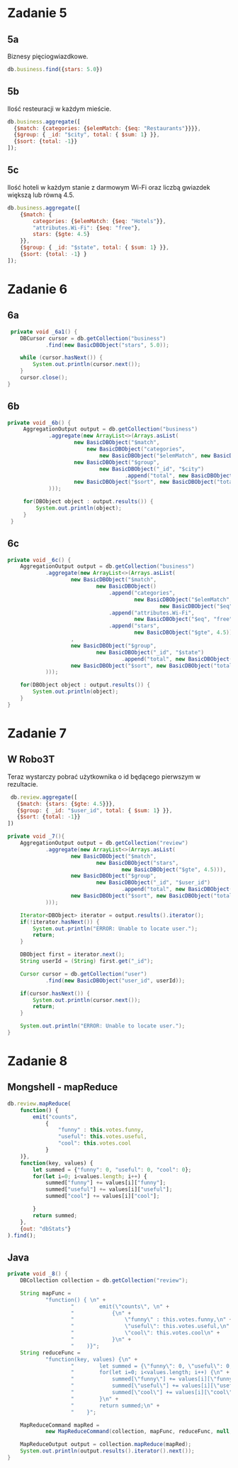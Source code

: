 * Zadanie 5
** 5a
   Biznesy pięciogwiazdkowe.
   #+begin_src js
   db.business.find({stars: 5.0})
   #+end_src
** 5b
   Ilość resteuracji w każdym mieście.
   #+begin_src js
   db.business.aggregate([
     {$match: {categories: {$elemMatch: {$eq: "Restaurants"}}}},
     {$group: { _id: "$city", total: { $sum: 1} }},
     {$sort: {total: -1}}
   ]);
   #+end_src
** 5c
   Ilość hoteli w każdym stanie z darmowym Wi-Fi oraz liczbą gwiazdek większą lub równą 4.5.
   #+begin_src js
db.business.aggregate([
    {$match: {
        categories: {$elemMatch: {$eq: "Hotels"}},
        "attributes.Wi-Fi": {$eq: "free"},
        stars: {$gte: 4.5}
    }},
    {$group: { _id: "$state", total: { $sum: 1} }},
    {$sort: {total: -1} }
]);   
   #+end_src

* Zadanie 6
** 6a
   #+begin_src java
     private void _6a1() {
        DBCursor cursor = db.getCollection("business")
                .find(new BasicDBObject("stars", 5.0));

        while (cursor.hasNext()) {
            System.out.println(cursor.next());
        }
        cursor.close();
    }
   #+end_src
** 6b
   #+begin_src java
   private void _6b() {
    	AggregationOutput output = db.getCollection("business")
				.aggregate(new ArrayList<>(Arrays.asList(
						new BasicDBObject("$match",
							new BasicDBObject("categories",
								new BasicDBObject("$elemMatch", new BasicDBObject("$eq", "Restaurants")))),
						new BasicDBObject("$group",
								new BasicDBObject("_id", "$city")
										.append("total", new BasicDBObject("$sum", 1))),
						new BasicDBObject("$sort", new BasicDBObject("total", -1))
				)));

    	for(DBObject object : output.results()) {
			System.out.println(object);
		}
	}   
   #+end_src
** 6c
   #+begin_src java
	private void _6c() {
		AggregationOutput output = db.getCollection("business")
				.aggregate(new ArrayList<>(Arrays.asList(
						new BasicDBObject("$match",
								new BasicDBObject()
									.append("categories",
											new BasicDBObject("$elemMatch",
													new BasicDBObject("$eq", "Hotels")))
									.append("attributes.Wi-Fi",
											new BasicDBObject("$eq", "free"))
									.append("stars",
											new BasicDBObject("$gte", 4.5)))
						,
						new BasicDBObject("$group",
								new BasicDBObject("_id", "$state")
										.append("total", new BasicDBObject("$sum", 1))),
						new BasicDBObject("$sort", new BasicDBObject("total", -1))
				)));
		
		for(DBObject object : output.results()) {
			System.out.println(object);
		}
	}   
   #+end_src

* Zadanie 7
** W Robo3T
   Teraz wystarczy pobrać użytkownika o id będącego pierwszym w rezultacie.
   #+begin_src js
   db.review.aggregate([
     {$match: {stars: {$gte: 4.5}}},
     {$group: { _id: "$user_id", total: { $sum: 1} }},
     {$sort: {total: -1}}
  ])
   #+end_src
   
   #+begin_src java
	private void _7(){
		AggregationOutput output = db.getCollection("review")
				.aggregate(new ArrayList<>(Arrays.asList(
						new BasicDBObject("$match",
								new BasicDBObject("stars",
										new BasicDBObject("$gte", 4.5))),
						new BasicDBObject("$group",
								new BasicDBObject("_id", "$user_id")
										.append("total", new BasicDBObject("$sum", 1))),
						new BasicDBObject("$sort", new BasicDBObject("total", -1))
				)));

		Iterator<DBObject> iterator = output.results().iterator();
		if(!iterator.hasNext()) {
			System.out.println("ERROR: Unable to locate user.");
			return;
		}

		DBObject first = iterator.next();
		String userId = (String) first.get("_id");

		Cursor cursor = db.getCollection("user")
				.find(new BasicDBObject("user_id", userId));

		if(cursor.hasNext()) {
			System.out.println(cursor.next());
			return;
		}

		System.out.println("ERROR: Unable to locate user.");
	}   
   #+end_src

* Zadanie 8
** Mongshell - mapReduce
  #+begin_src js
db.review.mapReduce(
    function() { 
        emit("counts", 
            {
                "funny" : this.votes.funny,
                "useful": this.votes.useful,
                "cool": this.votes.cool
            }
    )},
    function(key, values) {
        let summed = {"funny": 0, "useful": 0, "cool": 0};
        for(let i=0; i<values.length; i++) {
            summed["funny"] += values[i]["funny"];
            summed["useful"] += values[i]["useful"];
            summed["cool"] += values[i]["cool"];

        }
        return summed;
    },
    {out: "dbStats"}
).find();
  #+end_src

** Java
   #+begin_src java
	private void _8() {
		DBCollection collection = db.getCollection("review");

		String mapFunc =
				"function() { \n" +
						"        emit(\"counts\", \n" +
						"            {\n" +
						"                \"funny\" : this.votes.funny,\n" +
						"                \"useful\": this.votes.useful,\n" +
						"                \"cool\": this.votes.cool\n" +
						"            }\n" +
						"    )}";
		String reduceFunc =
				"function(key, values) {\n" +
						"        let summed = {\"funny\": 0, \"useful\": 0, \"cool\": 0};\n" +
						"        for(let i=0; i<values.length; i++) {\n" +
						"            summed[\"funny\"] += values[i][\"funny\"];\n" +
						"            summed[\"useful\"] += values[i][\"useful\"];\n" +
						"            summed[\"cool\"] += values[i][\"cool\"];\n" +
						"        }\n" +
						"        return summed;\n" +
						"    }";

		MapReduceCommand mapRed =
				new MapReduceCommand(collection, mapFunc, reduceFunc, null, MapReduceCommand.OutputType.INLINE, null);

		MapReduceOutput output = collection.mapReduce(mapRed);
		System.out.println(output.results().iterator().next());
	}   
   #+end_src
